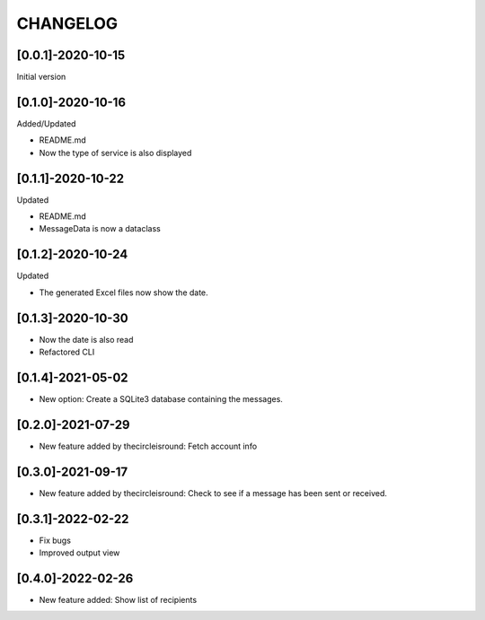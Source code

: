 CHANGELOG
=========

[0.0.1]-2020-10-15
-------------------
Initial version

[0.1.0]-2020-10-16
-------------------
Added/Updated

- README.md
- Now the type of service is also displayed

[0.1.1]-2020-10-22
-------------------
Updated

- README.md
- MessageData is now a dataclass

[0.1.2]-2020-10-24
-------------------
Updated

- The generated Excel files now show the date.

[0.1.3]-2020-10-30
-------------------

- Now the date is also read
- Refactored CLI

[0.1.4]-2021-05-02
-------------------

- New option: Create a SQLite3 database containing the messages.

[0.2.0]-2021-07-29
-------------------

- New feature added by thecircleisround: Fetch account info

[0.3.0]-2021-09-17
-------------------

- New feature added by thecircleisround: Check to see if a message has been sent or received.

[0.3.1]-2022-02-22
-------------------

- Fix bugs
- Improved output view

[0.4.0]-2022-02-26
-------------------

- New feature added: Show list of recipients
